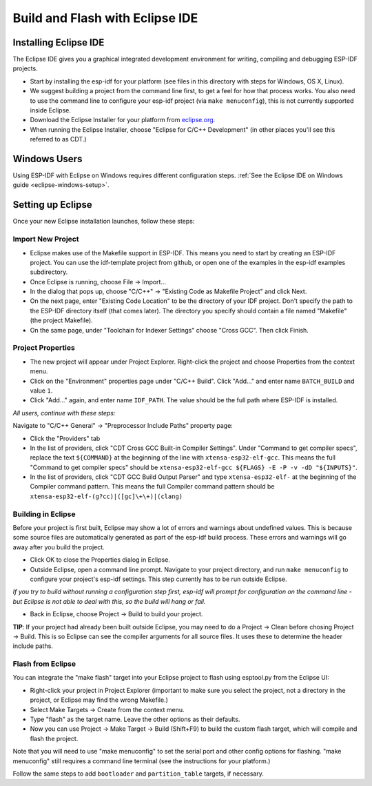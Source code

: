 Build and Flash with Eclipse IDE
********************************

.. _eclipse-install-steps:

Installing Eclipse IDE
======================

The Eclipse IDE gives you a graphical integrated development environment for writing, compiling and debugging ESP-IDF projects.

* Start by installing the esp-idf for your platform (see files in this directory with steps for Windows, OS X, Linux).

* We suggest building a project from the command line first, to get a feel for how that process works. You also need to use the command line to configure your esp-idf project (via ``make menuconfig``), this is not currently supported inside Eclipse.

* Download the Eclipse Installer for your platform from eclipse.org_.

* When running the Eclipse Installer, choose "Eclipse for C/C++ Development" (in other places you'll see this referred to as CDT.)

Windows Users
=============

Using ESP-IDF with Eclipse on Windows requires different configuration steps. :ref:`See the Eclipse IDE on Windows guide <eclipse-windows-setup>`.

Setting up Eclipse
==================

Once your new Eclipse installation launches, follow these steps:

Import New Project
------------------

* Eclipse makes use of the Makefile support in ESP-IDF. This means you need to start by creating an ESP-IDF project. You can use the idf-template project from github, or open one of the examples in the esp-idf examples subdirectory.

* Once Eclipse is running, choose File -> Import...

* In the dialog that pops up, choose "C/C++" -> "Existing Code as Makefile Project" and click Next.

* On the next page, enter "Existing Code Location" to be the directory of your IDF project. Don't specify the path to the ESP-IDF directory itself (that comes later). The directory you specify should contain a file named "Makefile" (the project Makefile).

* On the same page, under "Toolchain for Indexer Settings" choose "Cross GCC". Then click Finish.


Project Properties
------------------

* The new project will appear under Project Explorer. Right-click the project and choose Properties from the context menu.

* Click on the "Environment" properties page under "C/C++ Build". Click "Add..." and enter name ``BATCH_BUILD`` and value ``1``.

* Click "Add..." again, and enter name ``IDF_PATH``. The value should be the full path where ESP-IDF is installed.

*All users, continue with these steps:*

Navigate to "C/C++ General" -> "Preprocessor Include Paths" property page:

* Click the "Providers" tab

* In the list of providers, click "CDT Cross GCC Built-in Compiler Settings". Under "Command to get compiler specs", replace the text ``${COMMAND}`` at the beginning of the line with ``xtensa-esp32-elf-gcc``. This means the full "Command to get compiler specs" should be ``xtensa-esp32-elf-gcc ${FLAGS} -E -P -v -dD "${INPUTS}"``.

* In the list of providers, click "CDT GCC Build Output Parser" and type ``xtensa-esp32-elf-`` at the beginning of the Compiler command pattern. This means the full Compiler command pattern should be ``xtensa-esp32-elf-(g?cc)|([gc]\+\+)|(clang)``

.. _eclipse-build-project:

Building in Eclipse
-------------------

Before your project is first built, Eclipse may show a lot of errors and warnings about undefined values. This is because some source files are automatically generated as part of the esp-idf build process. These errors and warnings will go away after you build the project.

* Click OK to close the Properties dialog in Eclipse.

* Outside Eclipse, open a command line prompt. Navigate to your project directory, and run ``make menuconfig`` to configure your project's esp-idf settings. This step currently has to be run outside Eclipse.

*If you try to build without running a configuration step first, esp-idf will prompt for configuration on the command line - but Eclipse is not able to deal with this, so the build will hang or fail.*

* Back in Eclipse, choose Project -> Build to build your project.

**TIP**: If your project had already been built outside Eclipse, you may need to do a Project -> Clean before chosing Project -> Build. This is so Eclipse can see the compiler arguments for all source files. It uses these to determine the header include paths.

Flash from Eclipse
------------------

You can integrate the "make flash" target into your Eclipse project to flash using esptool.py from the Eclipse UI:

* Right-click your project in Project Explorer (important to make sure you select the project, not a directory in the project, or Eclipse may find the wrong Makefile.)

* Select Make Targets -> Create from the context menu.

* Type "flash" as the target name. Leave the other options as their defaults.

* Now you can use Project -> Make Target -> Build (Shift+F9) to build the custom flash target, which will compile and flash the project.

Note that you will need to use "make menuconfig" to set the serial port and other config options for flashing. "make menuconfig" still requires a command line terminal (see the instructions for your platform.)

Follow the same steps to add ``bootloader`` and ``partition_table`` targets, if necessary.

.. _eclipse.org: http://www.eclipse.org/


